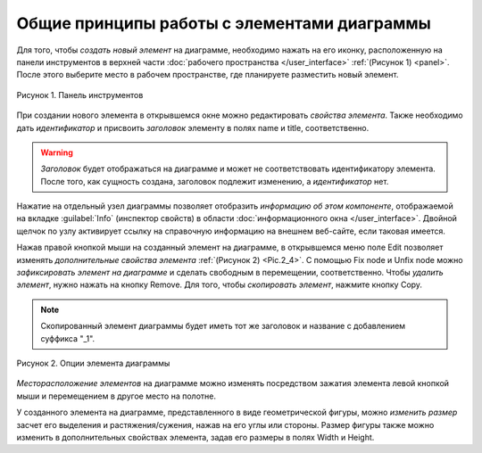 Общие принципы работы с элементами диаграммы
============================================

.. |folder| image:: /images/icons/folder.png
.. |option| image:: /images/icons/option.png
.. |edit| image:: /images/icons/edit.png
.. |save_as| image:: /images/icons/saveas.gif
.. |remove| image:: /images/icons/remove_element.png
.. |fix_node| image:: /images/icons/fix_node.png
.. |unfix_node| image:: /images/icons/unfix_node.png

Для того, чтобы *создать новый элемент* на диаграмме, необходимо нажать на его иконку, расположенную на панели инструментов
в верхней части :doc:`рабочего пространства </user_interface>` :ref:`(Рисунок 1) <panel>`. После этого выберите место в рабочем пространстве, где планируете разместить новый элемент. 

.. _panel: 

.. figure:: /images/interface/modelling_icons.png
   :width: 80%
   :alt: Панель инструментов
   :align: center

   Рисунок 1. Панель инструментов
   
При создании нового элемента в открывшемся окне можно редактировать *свойства элемента*. 
Также необходимо дать *идентификатор* и присвоить *заголовок* элементу в полях |option| name и |option| title, 
соответственно. 

.. warning::
   *Заголовок* будет отображаться на диаграмме и может не соответствовать идентификатору элемента.
   После того, как сущность создана, заголовок подлежит изменению, а *идентификатор* нет. 

Нажатие на отдельный узел диаграммы позволяет отобразить *информацию об этом компоненте*, отображаемой на вкладке :guilabel:`Info` (инспектор свойств) в области :doc:`информационного окна </user_interface>`. 
Двойной щелчок по узлу активирует ссылку на справочную информацию на внешнем веб-сайте, если таковая имеется. 

.. _additional_options:
   
Нажав правой кнопкой мыши на созданный элемент на диаграмме, в открывшемся меню поле |edit| Edit позволяет изменять 
*дополнительные свойства элемента* :ref:`(Рисунок 2) <Pic.2_4>`. С помощью |fix_node| Fix node и |unfix_node| Unfix node
можно *зафиксировать элемент  на диаграмме* и сделать свободным в перемещении, соответственно. 
Чтобы *удалить элемент*, нужно нажать на кнопку |remove| Remove. 
Для того, чтобы *скопировать элемент*, нажмите кнопку |save_as| Copy. 

.. note::
   Скопированный элемент диаграммы будет иметь тот же заголовок
   и название с добавлением суффикса "_1".

.. note:
   На диаграмме не может сущестсвовать двух элементов с одинаковыми идентификаторами, 
   однако могут быть одинаковые заголовки для различных элементов. 
   Также можно создать элемент без заголовка, оставив поле пустым, либо сняв галочку в поле |option| Show tittle
   в *дополнительных свойствах элемента*

.. _Pic.2_4:

.. figure:: /images/interface/settings.png
   :width: 40%
   :alt: Опции элемента диаграммы
   :align: center

   Рисунок 2. Опции элемента диаграммы
   
*Месторасположение элементов* на диаграмме можно изменять посредством зажатия элемента левой кнопкой мыши и перемещением в другое место на полотне. 

У созданного элемента на диаграмме, представленного в виде геометрической фигуры, можно *изменить размер* засчет его выделения и растяжения/сужения, нажав на его углы или стороны. Размер фигуры также можно изменить в 
дополнительных свойствах элемента, задав его размеры в полях |option| Width и |option| Height.

